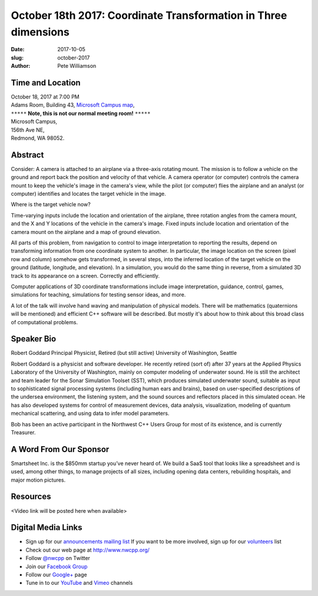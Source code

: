 October 18th 2017: Coordinate Transformation in Three dimensions
##############################################################################

:date: 2017-10-05
:slug: october-2017
:author: Pete Williamson

Time and Location
~~~~~~~~~~~~~~~~~

| October 18, 2017 at 7:00 PM
| Adams Room, Building 43,
 `Microsoft Campus map <{filename}/images/MicrosoftMainCampusMap.jpg>`_,

| ``*****`` **Note, this is not our normal meeting room!** ``*****``
| Microsoft Campus,
| 156th Ave NE,
| Redmond, WA 98052.


Abstract
~~~~~~~~
Consider: A camera is attached to an airplane via a three-axis rotating mount. The mission is to follow a vehicle on the ground and report back the position and velocity of that vehicle. A camera operator (or computer) controls the camera mount to keep the vehicle's image in the camera's view, while the pilot (or computer) flies the airplane and an analyst (or computer) identifies and locates the target vehicle in the image.

Where is the target vehicle now?

Time-varying inputs include the location and orientation of the airplane, three rotation angles from the camera mount, and the X and Y locations of the vehicle in the camera's image. Fixed inputs include location and orientation of the camera mount on the airplane and a map of ground elevation.

All parts of this problem, from navigation to control to image interpretation to reporting the results, depend on transforming information from one coordinate system to another. In particular, the image location on the screen (pixel row and column) somehow gets transformed, in several steps, into the inferred location of the target vehicle on the ground (latitude, longitude, and elevation). In a simulation, you would do the same thing in reverse, from a simulated 3D track to its appearance on a screen. Correctly and efficiently.

Computer applications of 3D coordinate transformations include image interpretation, guidance, control, games, simulations for teaching, simulations for testing sensor ideas, and more.

A lot of the talk will involve hand waving and manipulation of physical models. There will be mathematics (quaternions will be mentioned) and efficient C++ software will be described. But mostly it's about how to think about this broad class of computational problems.

Speaker Bio
~~~~~~~~~~~
Robert Goddard
Principal Physicist, Retired (but still active)
University of Washington, Seattle

Robert Goddard is a physicist and software developer. He recently retired (sort of) after 37 years at the Applied Physics Laboratory of the University of Washington, mainly on computer modeling of underwater sound. He is still the architect and team leader for the Sonar Simulation Toolset (SST), which produces simulated underwater sound, suitable as input to sophisticated signal processing systems (including human ears and brains), based on user-specified descriptions of the undersea environment, the listening system, and the sound sources and reflectors placed in this simulated ocean. He has also developed systems for control of measurement devices, data analysis, visualization, modeling of quantum mechanical scattering, and using data to infer model parameters.

Bob has been an active participant in the Northwest C++ Users Group for most of its existence, and is currently Treasurer.


A Word From Our Sponsor
~~~~~~~~~~~~~~~~~~~~~~~
Smartsheet Inc. is the $850mm startup you’ve never heard of. We build a SaaS tool that looks like a spreadsheet and is used, among other things, to manage projects of all sizes, including opening data centers, rebuilding hospitals, and major motion pictures.
 
 
Resources
~~~~~~~~~
<Video link will be posted here when available>

Digital Media Links
~~~~~~~~~~~~~~~~~~~
* Sign up for our `announcements mailing list <http://groups.google.com/group/NwcppAnnounce1>`_ If you want to be more involved, sign up for our `volunteers <http://groups.google.com/group/nwcpp-volunteers>`_ list
* Check out our web page at http://www.nwcpp.org/
* Follow `@nwcpp <http://twitter.com/nwcpp>`_ on Twitter
* Join our `Facebook Group <http://www.facebook.com/group.php?gid=344125680930>`_
* Follow our `Google+ <https://plus.google.com/104974891006782790528/>`_ page
* Tune in to our `YouTube <http://www.youtube.com/user/NWCPP>`_ and `Vimeo <https://vimeo.com/nwcpp>`_ channels

